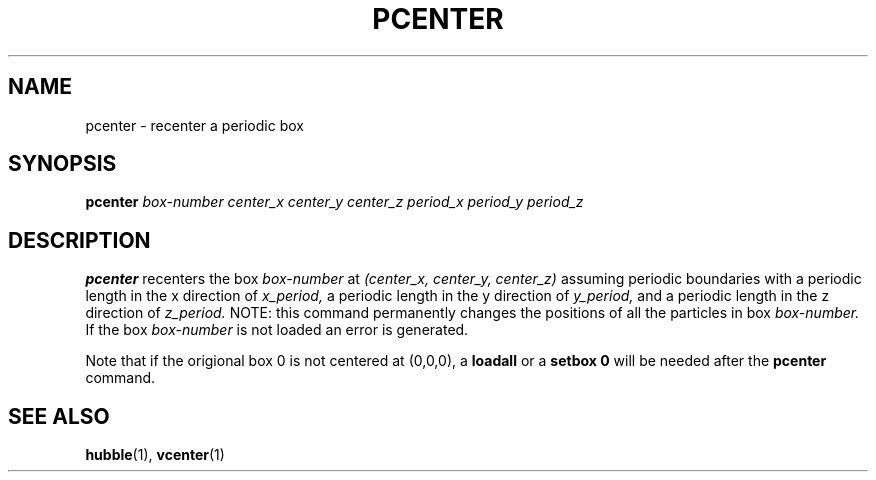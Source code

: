 .TH PCENTER  1 "22 MARCH 1994"  "KQ Release 2.0" "TIPSY COMMANDS"
.SH NAME
pcenter \- recenter a periodic box
.SH SYNOPSIS
.B pcenter
.I box-number
.I center_x
.I center_y
.I center_z
.I period_x
.I period_y
.I period_z
.SH DESCRIPTION
.B pcenter
recenters the box
.I box-number
at
.I (center_x, center_y, center_z)
assuming periodic boundaries
with a periodic length in the x direction of
.I x_period,
a periodic length in the y direction of
.I y_period,
and a periodic length in the z direction of
.I z_period.
NOTE: this command permanently changes the positions of all
the particles in box
.I box-number.
If the box
.I box-number
is not loaded an error is generated.

Note that if the origional box 0 is not centered at (0,0,0), a
.B loadall
or a
.B setbox 0
will be needed after the
.B pcenter
command.
.SH SEE ALSO
.BR hubble (1),
.BR vcenter (1)
